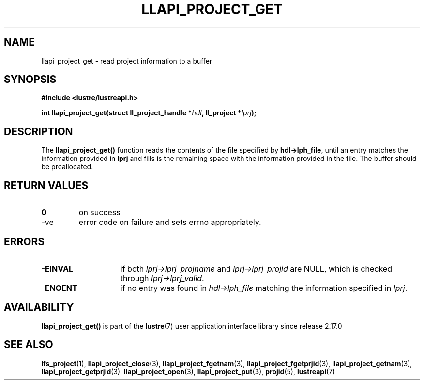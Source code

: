 .TH LLAPI_PROJECT_GET 3 2025-07-01 "Lustre User API" "Lustre Library Functions"
.SH NAME
llapi_project_get \- read project information to a buffer
.SH SYNOPSIS
.nf
.B #include <lustre/lustreapi.h>
.sp
.BI "int llapi_project_get(struct ll_project_handle *" hdl ", ll_project *" lprj );
.fi
.SH DESCRIPTION
The
.B llapi_project_get()
function reads the contents of the file specified by
.BR hdl->lph_file ,
until an entry matches the information provided in
.B lprj
and fills is the remaining space with the information provided in the file.
The buffer should be preallocated.
.SH RETURN VALUES
.TP
.B 0
on success
.TP
-ve
error code on failure and sets errno appropriately.
.SH ERRORS
.TP 15
.B -EINVAL
if both
.I lprj->lprj_projname
and
.I lprj->lprj_projid
are NULL, which is checked through
.IR lprj->lprj_valid .
.TP
.B -ENOENT
if no entry was found in
.I hdl->lph_file
matching the information specified in
.IR lprj .
.SH AVAILABILITY
.B llapi_project_get()
is part of the
.BR lustre (7)
user application interface library since release 2.17.0
.\" Added in commit v2_16_55-17-g75c6d5636d
.SH SEE ALSO
.BR lfs_project (1),
.BR llapi_project_close (3),
.BR llapi_project_fgetnam (3),
.BR llapi_project_fgetprjid (3),
.BR llapi_project_getnam (3),
.BR llapi_project_getprjid (3),
.BR llapi_project_open (3),
.BR llapi_project_put (3),
.BR projid (5),
.BR lustreapi (7)
